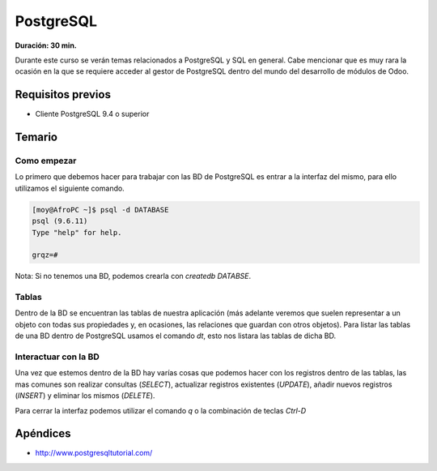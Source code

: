 PostgreSQL
==========
**Duración: 30 min.**

Durante este curso se verán temas relacionados a PostgreSQL y SQL en general. Cabe mencionar que es muy rara la ocasión en la que se requiere acceder al gestor de PostgreSQL dentro del mundo del desarrollo de módulos de Odoo.

Requisitos previos
------------------
- Cliente PostgreSQL 9.4 o superior

Temario
-------

.. TODO explicar creación de roles

Como empezar
____________
Lo primero que debemos hacer para trabajar con las BD de PostgreSQL es entrar a la interfaz del mismo, para ello utilizamos el siguiente comando.

.. code-block:: bash

  [moy@AfroPC ~]$ psql -d DATABASE
  psql (9.6.11)
  Type "help" for help.

  grqz=#

Nota: Si no tenemos una BD, podemos crearla con `createdb DATABSE`.

Tablas
______
Dentro de la BD se encuentran las tablas de nuestra aplicación (más adelante veremos que suelen representar a un objeto con todas sus propiedades y, en ocasiones, las relaciones que guardan con otros objetos).
Para listar las tablas de una BD dentro de PostgreSQL usamos el comando `\dt`, esto nos listara las tablas de dicha BD.

Interactuar con la BD
_____________________
Una vez que estemos dentro de la BD hay varías cosas que podemos hacer con los registros dentro de las tablas, las mas comunes son realizar consultas (`SELECT`), actualizar registros existentes (`UPDATE`), añadir nuevos registros (`INSERT`) y eliminar los mismos (`DELETE`).

Para cerrar la interfaz podemos utilizar el comando `\q` o la combinación de teclas `Ctrl-D`

Apéndices
---------
- http://www.postgresqltutorial.com/
